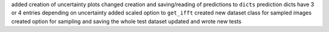 added creation of uncertainty plots
changed creation and saving/reading of predictions to ``dicts``
prediction dicts have 3 or 4 entries depending on uncertainty
added scaled option to ``get_ifft``
created new dataset class for sampled images
created option for sampling and saving the whole test dataset
updated and wrote new tests